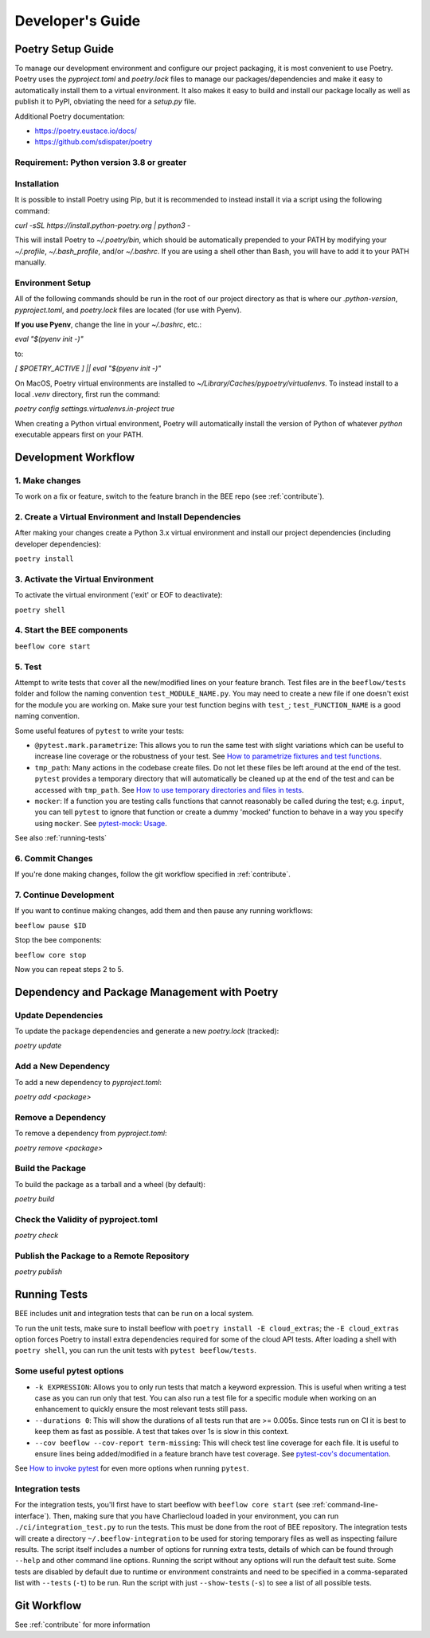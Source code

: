Developer's Guide
#################
Poetry Setup Guide
==================
To manage our development environment and configure our project packaging,
it is most convenient to use Poetry. Poetry uses the `pyproject.toml` and `poetry.lock`
files to manage our packages/dependencies and make it easy to automatically
install them to a virtual environment. It also makes it easy to build and
install our package locally as well as publish it to PyPI, obviating the need
for a `setup.py` file.

Additional Poetry documentation:

* https://poetry.eustace.io/docs/

* https://github.com/sdispater/poetry

Requirement: Python version 3.8 or greater
------------------------------------------

Installation
------------
It is possible to install Poetry using Pip, but it is recommended to instead
install it via a script using the following command:

`curl -sSL https://install.python-poetry.org | python3 -`

This will install Poetry to `~/.poetry/bin`, which should be automatically prepended to your PATH
by modifying your `~/.profile`, `~/.bash_profile`, and/or `~/.bashrc`. If you are using a
shell other than Bash, you will have to add it to your PATH manually.

Environment Setup
-----------------
All of the following commands should be run in the root of our
project directory as that is where our `.python-version`, `pyproject.toml`, and
`poetry.lock` files are located (for use with Pyenv).

**If you use Pyenv**, change the line in your `~/.bashrc`, etc.:

`eval "$(pyenv init -)"`

to:

`[ $POETRY_ACTIVE ] || eval "$(pyenv init -)"`

On MacOS, Poetry virtual environments are installed to `~/Library/Caches/pypoetry/virtualenvs`.
To instead install to a local `.venv` directory, first run the command:

`poetry config settings.virtualenvs.in-project true`

When creating a Python virtual environment, Poetry will automatically install the version of Python of whatever `python` executable appears first on your PATH.


Development Workflow
====================

1. Make changes
---------------
To work on a fix or feature, switch to the feature branch in the BEE repo (see :ref:`contribute`).

2. Create a Virtual Environment and Install Dependencies
---------------------------------------------------------

After making your changes create a Python 3.x virtual environment and install our project
dependencies (including developer dependencies):

``poetry install``

3. Activate the Virtual Environment
-----------------------------------

To activate the virtual environment ('exit' or EOF to deactivate):

``poetry shell``

4. Start the BEE components
---------------------------

``beeflow core start``

5. Test
---------

Attempt to write tests that cover all the new/modified lines on your feature branch. Test files are in the ``beeflow/tests`` folder and follow the naming convention ``test_MODULE_NAME.py``. You may need to create a new file if one doesn't exist for the module you are working on. Make sure your test function begins with ``test_``; ``test_FUNCTION_NAME`` is a good naming convention.

Some useful features of ``pytest`` to write your tests:

* ``@pytest.mark.parametrize``: This allows you to run the same test with slight variations which can be useful to increase line coverage or the robustness of your test. See `How to parametrize fixtures and test functions <https://docs.pytest.org/en/stable/how-to/parametrize.html>`_.
* ``tmp_path``: Many actions in the codebase create files. Do not let these files be left around at the end of the test. ``pytest`` provides a temporary directory that will automatically be cleaned up at the end of the test and can be accessed with ``tmp_path``. See `How to use temporary directories and files in tests <https://docs.pytest.org/en/stable/how-to/tmp_path.html>`_.
* ``mocker``: If a function you are testing calls functions that cannot reasonably be called during the test; e.g. ``input``, you can tell ``pytest`` to ignore that function or create a dummy 'mocked' function to behave in a way you specify using ``mocker``. See `pytest-mock: Usage <https://pytest-mock.readthedocs.io/en/latest/usage.html>`_.

See also :ref:`running-tests`

6. Commit Changes
-----------------

If you're done making changes, follow the git workflow specified in :ref:`contribute`.

7. Continue Development
-----------------------

If you want to continue making changes, add them and then pause any running workflows:

``beeflow pause $ID``

Stop the bee components:

``beeflow core stop``

Now you can repeat steps 2 to 5.


Dependency and Package Management with Poetry
=============================================

Update Dependencies
-----------------------------------------------------
To update the package dependencies and generate a new `poetry.lock` (tracked):

`poetry update`


Add a New Dependency
-----------------------------------------------------
To add a new dependency to `pyproject.toml`:

`poetry add <package>`


Remove a Dependency
-----------------------------------------------------
To remove a dependency from `pyproject.toml`:

`poetry remove <package>`


Build the Package
-----------------------------------------------------
To build the package as a tarball and a wheel (by default):

`poetry build`


Check the Validity of pyproject.toml
-----------------------------------------------------

`poetry check`


Publish the Package to a Remote Repository
-----------------------------------------------------

`poetry publish`

.. _running-tests:

Running Tests
==================

BEE includes unit and integration tests that can be run on a local system.

To run the unit tests, make sure to install beeflow with ``poetry install -E cloud_extras``; the ``-E cloud_extras`` option forces Poetry to install extra dependencies required for some of the cloud API tests. After loading a shell with ``poetry shell``, you can run the unit tests with ``pytest beeflow/tests``.

Some useful pytest options
--------------------------

* ``-k EXPRESSION``: Allows you to only run tests that match a keyword expression. This is useful when writing a test case as you can run only that test. You can also run a test file for a specific module when working on an enhancement to quickly ensure the most relevant tests still pass.
* ``--durations 0``: This will show the durations of all tests run that are >= 0.005s. Since tests run on CI it is best to keep them as fast as possible. A test that takes over 1s is slow in this context.
* ``--cov beeflow --cov-report term-missing``: This will check test line coverage for each file. It is useful to ensure lines being added/modified in a feature branch have test coverage. See `pytest-cov's documentation <https://pytest-cov.readthedocs.io/en/latest/>`_.

See `How to invoke pytest <https://docs.pytest.org/en/stable/how-to/usage.html>`_ for even more options when running ``pytest``.

Integration tests
-----------------
For the integration tests, you'll first have to start beeflow with ``beeflow core start`` (see :ref:`command-line-interface`). Then, making sure that you have Charliecloud loaded in your environment, you can run ``./ci/integration_test.py`` to run the tests. This must be done from the root of BEE repository. The integration tests will create a directory ``~/.beeflow-integration`` to be used for storing temporary files as well as inspecting failure results. The script itself includes a number of options for running extra tests, details of which can be found through ``--help`` and other command line options. Running the script without any options will run the default test suite. Some tests are disabled by default due to runtime or environment constraints and need to be specified in a comma-separated list with ``--tests`` (``-t``) to be run. Run the script with just ``--show-tests`` (``-s``) to see a list of all possible tests.

Git Workflow
==================

See :ref:`contribute` for more information
